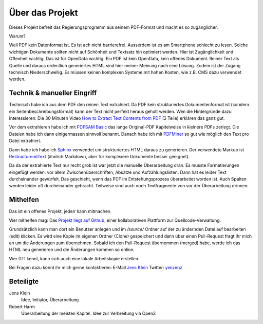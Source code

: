 Über das Projekt
================

Dieses Projekt befreit das Regierungsprogramm aus seinem PDF-Format und macht es so zugänglicher.

Warum?

Weil PDF kein Datenformat ist. Es ist ach nicht barrierefrei.
Ausserdem ist es am Smartphone schlecht zu lesen.
Solche wichtigen Dokumente sollten nicht auf Schönheit und Textsatz hin optimiert werden.
Hier ist Zugänglichkeit und Offenheit wichtig.
Das ist für OpenData wichtig.
Ein PDF ist kein OpenData, kein offenes Dokument.
Reiner Text als Quelle und daraus ordentlich generiertes HTML sind hier meiner Meinung nach eine Lösung.
Zudem ist der Zugang technisch Niederschwellig.
Es müssen keinen komplexen Systeme mit hohen Kosten, wie z.B. CMS dazu verwendet werden.

----------------------------
Technik & manueller Eingriff
----------------------------

Technisch habe ich aus dem PDF den reinen Text extrahiert.
Da PDF kein strukturiertes Dokumentenformat ist (sondern ein Seitenbeschreibungsformat) kann der Text nicht perfekt heraus geholt werden.
Wen die Hintergründe dazu interessieren:
Die 30 Minuten Video `How to Extract Text Contents from PDF <https://www.youtube.com/watch?v=k34wRxaxA_c>`_ (3 Teile) erklären das ganz gut.

Vor dem extrahieren habe ich mit `PDFSAM Basic <https://pdfsam.org/de/>`_ das lange Original-PDF Kapitelweise in kleinere PDFs zerlegt.
Die Dateien habe ich dann einigermassen sinnvoll benannt.
Danach habe ich mit `PDFMiner <https://pypi.org/project/pdfminer/>`_ so gut wie möglich den Text pro Datei extrahiert.

Dann habe ich habe ich `Sphinx <https://www.sphinx-doc.org>`_ verwendet um strukturiertes HTML daraus zu generieren.
Der verwendete Markup ist `RestructurendText <https://www.sphinx-doc.org/en/2.0/usage/restructuredtext/basics.html#>`_ (ähnlich Markdown, aber für komplexere Dokumente besser geeignet).

Da da der extrahierte Text nur recht grob ist war jetzt die manuelle Überarbeitung dran.
Es musste Formatierungen eingefügt werden: vor allem Zwischenüberschriften, Absätze und Aufzählungslisten.
Dann hat es leider Text durcheinander gewürfelt.
Das geschieht, wenn das PDF im Entstehungsprozess überarbeitet worden ist.
Auch Spalten werden leider oft durcheinander gebracht.
Teilweise sind auch noch Textfragmente von vor der Überarbeitung drinnen.

---------
Mithelfen
---------

Das ist ein offenes Projekt, jede/r kann mitmachen.

Wer mithelfen mag:
Das `Projekt liegt auf Github <https://github.com/jensens/RP-AT-2020>`_, einer kollaborativen Plattform zur Quellcode-Verwaltung.

Grundsätzlich kann man dort ein Benutzer anlegen und im `/source/` Ordner auf der zu ändernden Datei auf bearbeiten (edit) klicken.
Es wird eine Kopie im eigenen Ordner (Clone) gespeichert und dann über einen Pull-Request fragt ihr mich an um die Änderungen zum übernehmen.
Sobald ich den Pull-Request übernommen (merged) habe, werde ich das HTML neu generieren und die Änderungen kommen so online.

Wer GIT kennt, kann sich auch eine lokale Arbeitskopie erstellen.

Bei Fragen dazu könnt ihr mich gerne kontaktieren:
E-Mail `Jens Klein <mailto:jk@kleinundpartner>`_
Twitter: `yenzenz <https://twitter.com/yenzenz>`_

----------
Beteiligte
----------

Jens Klein
    Idee, Initiator, Überarbeitung

Robert Harm
    Überarbeitung der meisten Kapitel.
    Idee zur Verbreitung via Open3
